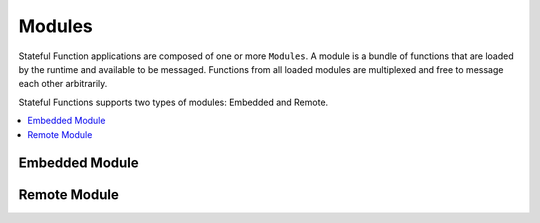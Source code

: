 .. Licensed to the Apache Software Foundation (ASF) under one
   or more contributor license agreements.  See the NOTICE file
   distributed with this work for additional information
   regarding copyright ownership.  The ASF licenses this file
   to you under the Apache License, Version 2.0 (the
   "License"); you may not use this file except in compliance
   with the License.  You may obtain a copy of the License at
   http://www.apache.org/licenses/LICENSE-2.0
   Unless required by applicable law or agreed to in writing,
   software distributed under the License is distributed on an
   "AS IS" BASIS, WITHOUT WARRANTIES OR CONDITIONS OF ANY
   KIND, either express or implied.  See the License for the
   specific language governing permissions and limitations
   under the License.

.. _modules:

#######
Modules
#######

Stateful Function applications are composed of one or more ``Modules``.
A module is a bundle of functions that are loaded by the runtime and available to be messaged.
Functions from all loaded modules are multiplexed and free to message each other arbitrarily.

Stateful Functions supports two types of modules: Embedded and Remote.

.. contents:: :local:

Embedded Module
===============

Remote Module
=============
